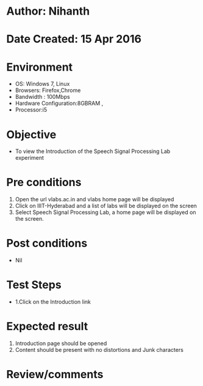 * Author: Nihanth
* Date Created: 15 Apr 2016
* Environment
  - OS: Windows 7, Linux
  - Browsers: Firefox,Chrome
  - Bandwidth : 100Mbps
  - Hardware Configuration:8GBRAM , 
  - Processor:i5

* Objective
  - To view the Introduction of the Speech Signal Processing Lab experiment

* Pre conditions
  1. Open the url vlabs.ac.in and vlabs home page will be displayed 
  2. Click on IIIT-Hyderabad and a list of labs will be displayed on the screen 
  3. Select Speech Signal Processing Lab, a home page will be displayed on the screen.

* Post conditions
  - Nil
* Test Steps
  - 1.Click on the Introduction link 

* Expected result
  1. Introduction page should be opened
  2. Content should be present with no distortions and Junk characters

* Review/comments



